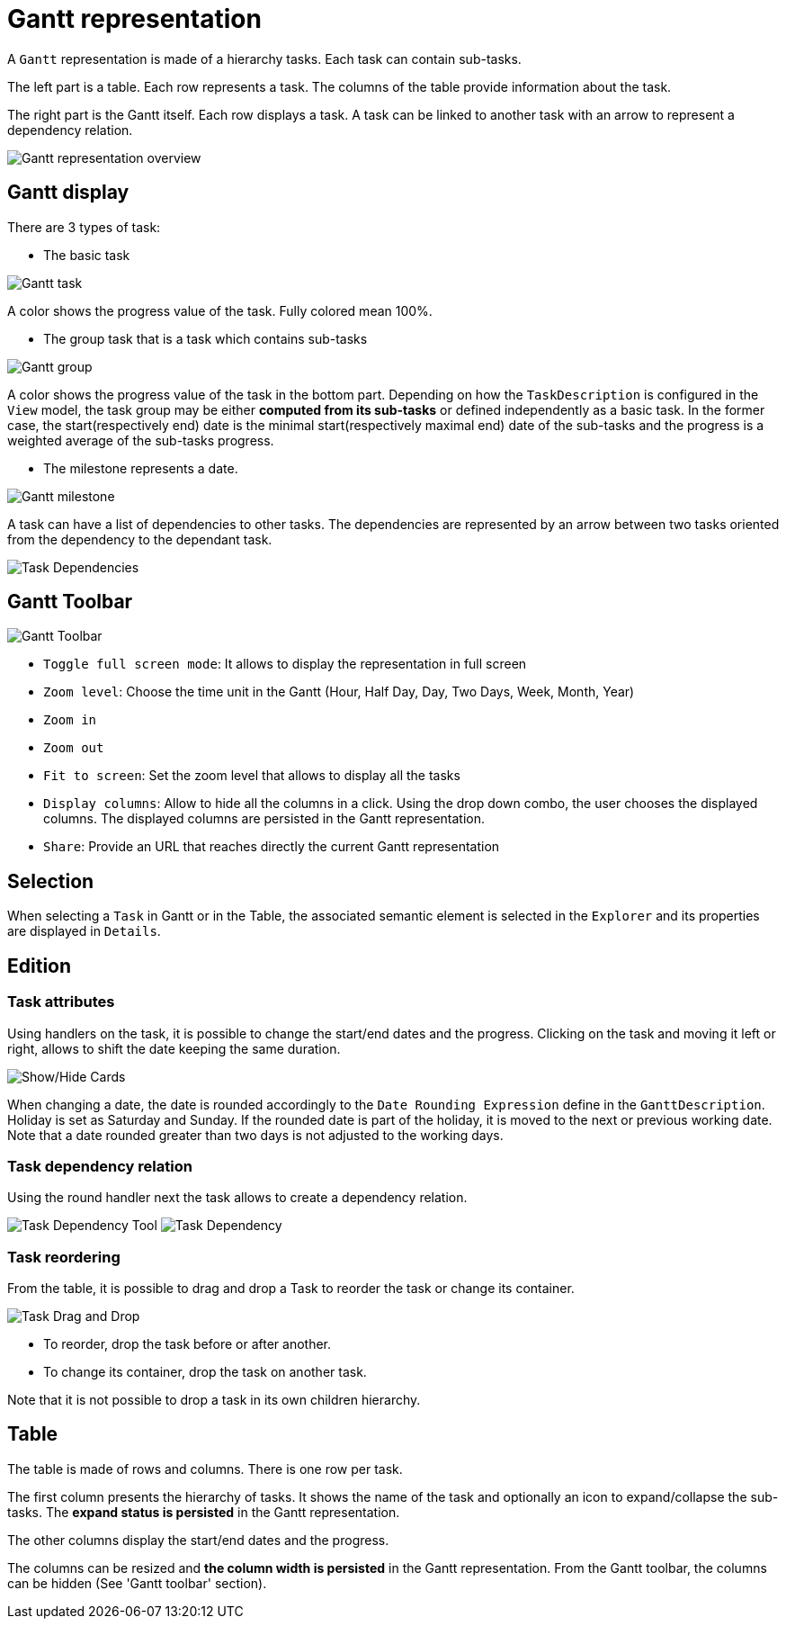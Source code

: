 # Gantt representation

A `Gantt` representation is made of a hierarchy tasks.
Each task can contain sub-tasks.

The left part is a table.
Each row represents a task.
The columns of the table provide information about the task.

The right part is the Gantt itself.
Each row displays a task.
A task can be linked to another task with an arrow to represent a dependency relation.

image::images/gantt-overview.png[Gantt representation overview]

## Gantt display

There are 3 types of task:

* The basic task

image::images/gantt-task.png[Gantt task]
A color shows the progress value of the task.
Fully colored mean 100%.

* The group task that is a task which contains sub-tasks

image::images/gantt-task-group.png[Gantt group]
A color shows the progress value of the task in the bottom part.
Depending on how the `TaskDescription` is configured in the `View` model, the task group may be either *computed from its sub-tasks* or defined independently as a basic task.
In the former case, the start(respectively end) date is the minimal start(respectively maximal end) date of the sub-tasks and the progress is a weighted average of the sub-tasks progress.

* The milestone represents a date. 

image::images/gantt-task-milestone.png[Gantt milestone]

A task can have a list of dependencies to other tasks.
The dependencies are represented by an arrow between two tasks oriented from the dependency to the dependant task.

image:images/gantt-task-dependencies.png[Task Dependencies]

## Gantt Toolbar

image::images/gantt-toolbar.png[Gantt Toolbar]

* `Toggle full screen mode`: It allows to display the representation in full screen
* `Zoom level`: Choose the time unit in the Gantt (Hour, Half Day, Day, Two Days, Week, Month, Year)
* `Zoom in`
* `Zoom out`
* `Fit to screen`: Set the zoom level that allows to display all the tasks
* `Display columns`: Allow to hide all the columns in a click.
Using the drop down combo, the user chooses the displayed columns.
The displayed columns are persisted in the Gantt representation.
* `Share`: Provide an URL that reaches directly the current Gantt representation

## Selection

When selecting a `Task` in Gantt or in the Table, the associated semantic element is selected in the `Explorer` and its properties are displayed in `Details`.

## Edition

### Task attributes

Using handlers on the task, it is possible to change the start/end dates and the progress.
Clicking on the task and moving it left or right, allows to shift the date keeping the same duration.

image:images/gantt-task-handlers.png[Show/Hide Cards]

When changing a date, the date is rounded accordingly to the `Date Rounding Expression` define in the `GanttDescription`.
Holiday is set as Saturday and Sunday. If the rounded date is part of the holiday, it is moved to the next or previous working date.
Note that a date rounded greater than two days is not adjusted to the working days.

### Task dependency relation

Using the round handler next the task allows to create a dependency relation.

image:images/gantt-task-dependency-tool.png[Task Dependency Tool]
image:images/gantt-task-dependency.png[Task Dependency]


### Task reordering

From the table, it is possible to drag and drop a Task to reorder the task or change its container.

image:images/gantt-task-dragdrop.png[Task Drag and Drop]

* To reorder, drop the task before or after another.
* To change its container, drop the task on another task.

Note that it is not possible to drop a task in its own children hierarchy.


## Table

The table is made of rows and columns.
There is one row per task.

The first column presents the hierarchy of tasks. 
It shows the name of the task and optionally an icon to expand/collapse the sub-tasks.
The *expand status is persisted* in the Gantt representation.

The other columns display the start/end dates and the progress.

The columns can be resized and *the column width is persisted* in the Gantt representation.
From the Gantt toolbar, the columns can be hidden (See 'Gantt toolbar' section).



